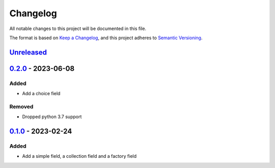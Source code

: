 =========
Changelog
=========

All notable changes to this project will be documented in this file.

The format is based on `Keep a Changelog`_, and this project adheres to `Semantic Versioning`_.

`Unreleased`_
-------------

`0.2.0`_ - 2023-06-08
---------------------

Added
^^^^^
* Add a choice field

Removed
^^^^^^^
* Dropped python 3.7 support

`0.1.0`_ - 2023-02-24
---------------------

Added
^^^^^
* Add a simple field, a collection field and a factory field


.. _`unreleased`: https://github.com/spapanik/factorio/compare/v0.2.0...main
.. _`0.2.0`: https://github.com/spapanik/yamk/compare/v0.1.0...v0.2.0
.. _`0.1.0`: https://github.com/spapanik/factorio/releases/tag/v0.1.0

.. _`Keep a Changelog`: https://keepachangelog.com/en/1.0.0/
.. _`Semantic Versioning`: https://semver.org/spec/v2.0.0.html
